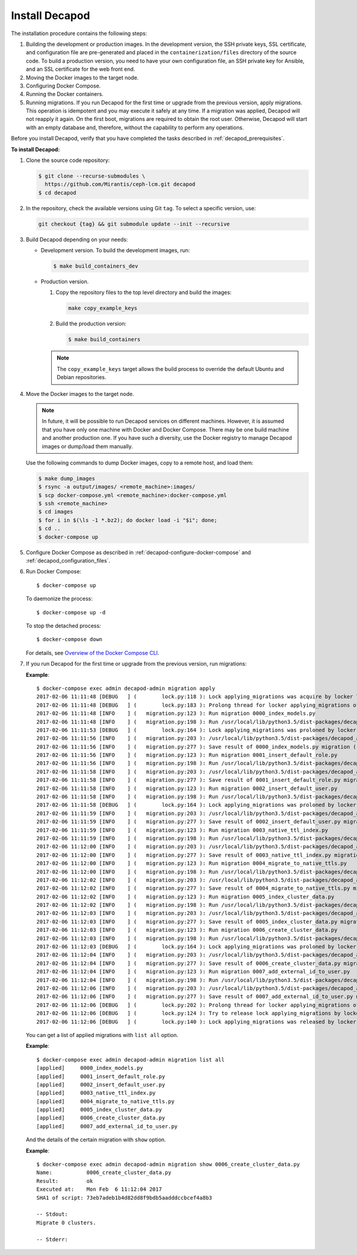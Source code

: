 .. _decapod_install:

Install Decapod
===============

The installation procedure contains the following steps:

#. Building the development or production images. In the development version,
   the SSH private keys, SSL certificate, and configuration file are
   pre-generated and placed in the ``containerization/files`` directory of the
   source code. To build a production version, you need to have your own
   configuration file, an SSH private key for Ansible, and an SSL certificate
   for the web front end.
#. Moving the Docker images to the target node.
#. Configuring Docker Compose.
#. Running the Docker containers.
#. Running migrations. If you run Decapod for the first time or upgrade from
   the previous version, apply migrations. This operation is idempotent and you
   may execute it safely at any time. If a migration was applied, Decapod will
   not reapply it again. On the first boot, migrations are required to obtain
   the root user. Otherwise, Decapod will start with an empty database and,
   therefore, without the capability to perform any operations.

Before you install Decapod, verify that you have completed the tasks described
in :ref:`decapod_prerequisites`.

**To install Decapod:**

#. Clone the source code repository:

   .. code-block:: console

      $ git clone --recurse-submodules \
        https://github.com/Mirantis/ceph-lcm.git decapod
      $ cd decapod

#. In the repository, check the available versions using Git ``tag``. To
   select a specific version, use:

   .. code-block:: console

      git checkout {tag} && git submodule update --init --recursive

#. Build Decapod depending on your needs:

   * Development version. To build the development images, run:

     .. code-block:: console

        $ make build_containers_dev

   * Production version.

     #. Copy the repository files to the top level directory and build the
        images:

        .. code-block:: console

           make copy_example_keys

     #. Build the production version:

        .. code-block:: console

           $ make build_containers

     .. note:: The ``copy_example_keys`` target allows the build process to
               override the default Ubuntu and Debian repositories.

#. Move the Docker images to the target node.

   .. note::
      In future, it will be possible to run Decapod services on different
      machines. However, it is assumed that you have only one machine with
      Docker and Docker Compose. There may be one build machine and another
      production one. If you have such a diversity, use the Docker registry to
      manage Decapod images or dump/load them manually.

   Use the following commands to dump Docker images, copy to a remote host,
   and load them:

   .. code-block:: console

      $ make dump_images
      $ rsync -a output/images/ <remote_machine>:images/
      $ scp docker-compose.yml <remote_machine>:docker-compose.yml
      $ ssh <remote_machine>
      $ cd images
      $ for i in $(\ls -1 *.bz2); do docker load -i "$i"; done;
      $ cd ..
      $ docker-compose up

#. Configure Docker Compose as described in
   :ref:`decapod-configure-docker-compose` and
   :ref:`decapod_configuration_files`.

#. Run Docker Compose::

   $ docker-compose up

   To daemonize the process::

   $ docker-compose up -d

   To stop the detached process::

   $ docker-compose down

   For details, see `Overview of the Docker Compose CLI <https://docs.docker.com/compose/reference/overview/>`_.

#. If you run Decapod for the first time or upgrade from the previous version,
   run migrations:

   **Example**::

       $ docker-compose exec admin decapod-admin migration apply
       2017-02-06 11:11:48 [DEBUG   ] (        lock.py:118 ): Lock applying_migrations was acquire by locker 76eef103-0878-42c2-9727-b9e83e52db47
       2017-02-06 11:11:48 [DEBUG   ] (        lock.py:183 ): Prolong thread for locker applying_migrations of lock 76eef103-0878-42c2-9727-b9e83e52db47 has been started. Thread MongoLock prolonger 76eef103-0878-42c2-9727-b9e83e52db47 for applying_migrations, ident 140167584413440
       2017-02-06 11:11:48 [INFO    ] (   migration.py:123 ): Run migration 0000_index_models.py
       2017-02-06 11:11:48 [INFO    ] (   migration.py:198 ): Run /usr/local/lib/python3.5/dist-packages/decapod_admin/migration_scripts/0000_index_models.py. Pid 49
       2017-02-06 11:11:53 [DEBUG   ] (        lock.py:164 ): Lock applying_migrations was proloned by locker 76eef103-0878-42c2-9727-b9e83e52db47.
       2017-02-06 11:11:56 [INFO    ] (   migration.py:203 ): /usr/local/lib/python3.5/dist-packages/decapod_admin/migration_scripts/0000_index_models.py has been finished. Exit code 0
       2017-02-06 11:11:56 [INFO    ] (   migration.py:277 ): Save result of 0000_index_models.py migration (result MigrationState.ok)
       2017-02-06 11:11:56 [INFO    ] (   migration.py:123 ): Run migration 0001_insert_default_role.py
       2017-02-06 11:11:56 [INFO    ] (   migration.py:198 ): Run /usr/local/lib/python3.5/dist-packages/decapod_admin/migration_scripts/0001_insert_default_role.py. Pid 56
       2017-02-06 11:11:58 [INFO    ] (   migration.py:203 ): /usr/local/lib/python3.5/dist-packages/decapod_admin/migration_scripts/0001_insert_default_role.py has been finished. Exit code 0
       2017-02-06 11:11:58 [INFO    ] (   migration.py:277 ): Save result of 0001_insert_default_role.py migration (result MigrationState.ok)
       2017-02-06 11:11:58 [INFO    ] (   migration.py:123 ): Run migration 0002_insert_default_user.py
       2017-02-06 11:11:58 [INFO    ] (   migration.py:198 ): Run /usr/local/lib/python3.5/dist-packages/decapod_admin/migration_scripts/0002_insert_default_user.py. Pid 64
       2017-02-06 11:11:58 [DEBUG   ] (        lock.py:164 ): Lock applying_migrations was proloned by locker 76eef103-0878-42c2-9727-b9e83e52db47.
       2017-02-06 11:11:59 [INFO    ] (   migration.py:203 ): /usr/local/lib/python3.5/dist-packages/decapod_admin/migration_scripts/0002_insert_default_user.py has been finished. Exit code 0
       2017-02-06 11:11:59 [INFO    ] (   migration.py:277 ): Save result of 0002_insert_default_user.py migration (result MigrationState.ok)
       2017-02-06 11:11:59 [INFO    ] (   migration.py:123 ): Run migration 0003_native_ttl_index.py
       2017-02-06 11:11:59 [INFO    ] (   migration.py:198 ): Run /usr/local/lib/python3.5/dist-packages/decapod_admin/migration_scripts/0003_native_ttl_index.py. Pid 192
       2017-02-06 11:12:00 [INFO    ] (   migration.py:203 ): /usr/local/lib/python3.5/dist-packages/decapod_admin/migration_scripts/0003_native_ttl_index.py has been finished. Exit code 0
       2017-02-06 11:12:00 [INFO    ] (   migration.py:277 ): Save result of 0003_native_ttl_index.py migration (result MigrationState.ok)
       2017-02-06 11:12:00 [INFO    ] (   migration.py:123 ): Run migration 0004_migrate_to_native_ttls.py
       2017-02-06 11:12:00 [INFO    ] (   migration.py:198 ): Run /usr/local/lib/python3.5/dist-packages/decapod_admin/migration_scripts/0004_migrate_to_native_ttls.py. Pid 200
       2017-02-06 11:12:02 [INFO    ] (   migration.py:203 ): /usr/local/lib/python3.5/dist-packages/decapod_admin/migration_scripts/0004_migrate_to_native_ttls.py has been finished. Exit code 0
       2017-02-06 11:12:02 [INFO    ] (   migration.py:277 ): Save result of 0004_migrate_to_native_ttls.py migration (result MigrationState.ok)
       2017-02-06 11:12:02 [INFO    ] (   migration.py:123 ): Run migration 0005_index_cluster_data.py
       2017-02-06 11:12:02 [INFO    ] (   migration.py:198 ): Run /usr/local/lib/python3.5/dist-packages/decapod_admin/migration_scripts/0005_index_cluster_data.py. Pid 208
       2017-02-06 11:12:03 [INFO    ] (   migration.py:203 ): /usr/local/lib/python3.5/dist-packages/decapod_admin/migration_scripts/0005_index_cluster_data.py has been finished. Exit code 0
       2017-02-06 11:12:03 [INFO    ] (   migration.py:277 ): Save result of 0005_index_cluster_data.py migration (result MigrationState.ok)
       2017-02-06 11:12:03 [INFO    ] (   migration.py:123 ): Run migration 0006_create_cluster_data.py
       2017-02-06 11:12:03 [INFO    ] (   migration.py:198 ): Run /usr/local/lib/python3.5/dist-packages/decapod_admin/migration_scripts/0006_create_cluster_data.py. Pid 216
       2017-02-06 11:12:03 [DEBUG   ] (        lock.py:164 ): Lock applying_migrations was proloned by locker 76eef103-0878-42c2-9727-b9e83e52db47.
       2017-02-06 11:12:04 [INFO    ] (   migration.py:203 ): /usr/local/lib/python3.5/dist-packages/decapod_admin/migration_scripts/0006_create_cluster_data.py has been finished. Exit code 0
       2017-02-06 11:12:04 [INFO    ] (   migration.py:277 ): Save result of 0006_create_cluster_data.py migration (result MigrationState.ok)
       2017-02-06 11:12:04 [INFO    ] (   migration.py:123 ): Run migration 0007_add_external_id_to_user.py
       2017-02-06 11:12:04 [INFO    ] (   migration.py:198 ): Run /usr/local/lib/python3.5/dist-packages/decapod_admin/migration_scripts/0007_add_external_id_to_user.py. Pid 224
       2017-02-06 11:12:06 [INFO    ] (   migration.py:203 ): /usr/local/lib/python3.5/dist-packages/decapod_admin/migration_scripts/0007_add_external_id_to_user.py has been finished. Exit code 0
       2017-02-06 11:12:06 [INFO    ] (   migration.py:277 ): Save result of 0007_add_external_id_to_user.py migration (result MigrationState.ok)
       2017-02-06 11:12:06 [DEBUG   ] (        lock.py:202 ): Prolong thread for locker applying_migrations of lock 76eef103-0878-42c2-9727-b9e83e52db47 has been stopped. Thread MongoLock prolonger 76eef103-0878-42c2-9727-b9e83e52db47 for applying_migrations, ident 140167584413440
       2017-02-06 11:12:06 [DEBUG   ] (        lock.py:124 ): Try to release lock applying_migrations by locker 76eef103-0878-42c2-9727-b9e83e52db47.
       2017-02-06 11:12:06 [DEBUG   ] (        lock.py:140 ): Lock applying_migrations was released by locker 76eef103-0878-42c2-9727-b9e83e52db47.

   You can get a list of applied migrations with ``list all`` option.

   **Example**::

       $ docker-compose exec admin decapod-admin migration list all
       [applied]     0000_index_models.py
       [applied]     0001_insert_default_role.py
       [applied]     0002_insert_default_user.py
       [applied]     0003_native_ttl_index.py
       [applied]     0004_migrate_to_native_ttls.py
       [applied]     0005_index_cluster_data.py
       [applied]     0006_create_cluster_data.py
       [applied]     0007_add_external_id_to_user.py

   And the details of the certain migration with ``show`` option.

   **Example**::

       $ docker-compose exec admin decapod-admin migration show 0006_create_cluster_data.py
       Name:           0006_create_cluster_data.py
       Result:         ok
       Executed at:    Mon Feb  6 11:12:04 2017
       SHA1 of script: 73eb7adeb1b4d82dd8f9bdb5aadddccbcef4a8b3

       -- Stdout:
       Migrate 0 clusters.

       -- Stderr:
